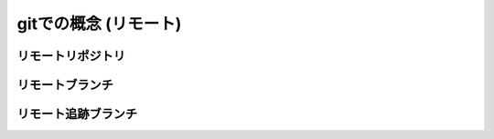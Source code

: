 ========================================
gitでの概念 (リモート)
========================================

リモートリポジトリ
========================================

リモートブランチ
========================================

リモート追跡ブランチ
========================================

